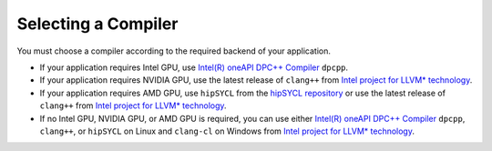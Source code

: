 .. _selecting_a_compiler:

Selecting a Compiler
====================

You must choose a compiler according to the required backend of your
application.

* If your application requires Intel GPU, use
  `Intel(R) oneAPI DPC++ Compiler <https://software.intel.com/en-us/oneapi/dpc-compiler>`_ ``dpcpp``.
* If your application requires NVIDIA GPU, use the latest release of
  ``clang++`` from `Intel project for LLVM* technology <https://github.com/intel/llvm/releases>`_.
* If your application requires AMD GPU, use ``hipSYCL`` from the `hipSYCL repository <https://github.com/illuhad/hipSYCL>`_
  or use the latest release of ``clang++`` from `Intel project for LLVM* technology <https://github.com/intel/llvm/releases>`_.
* If no Intel GPU, NVIDIA GPU, or AMD GPU is required, you can use either
  `Intel(R) oneAPI DPC++ Compiler <https://software.intel.com/en-us/oneapi/dpc-compiler>`_
  ``dpcpp``, ``clang++``, or ``hipSYCL`` on Linux and ``clang-cl`` on Windows from
  `Intel project for LLVM* technology <https://github.com/intel/llvm/releases>`_.
